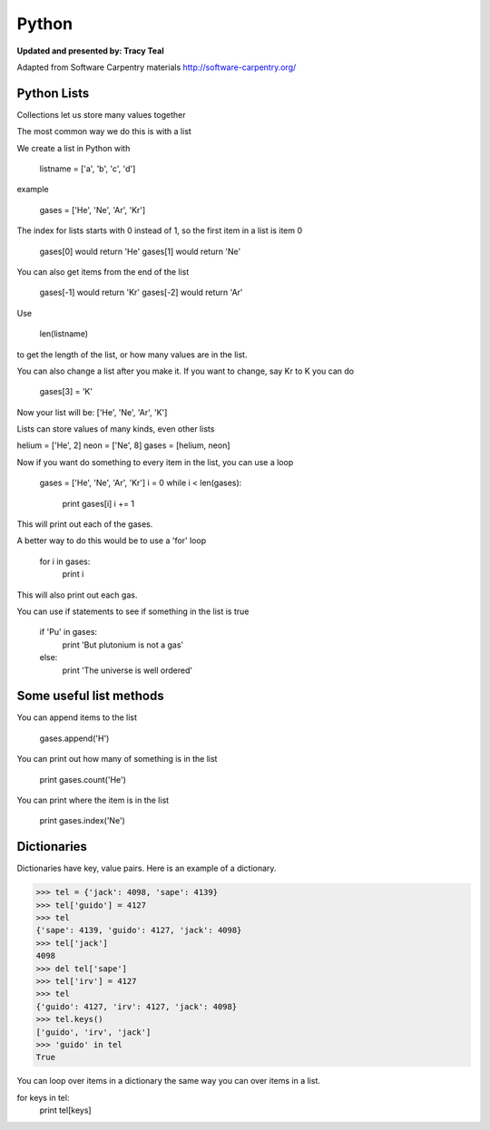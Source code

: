 Python
=========

**Updated and presented by: Tracy Teal**

Adapted from Software Carpentry materials
http://software-carpentry.org/

Python Lists
------------------

Collections let us store many values together

The most common way we do this is with a list

We create a list in Python with 

   listname = ['a', 'b', 'c', 'd']

example

   gases = ['He', 'Ne', 'Ar', 'Kr']

The index for lists starts with 0 instead of 1, so the first item in a list
is item 0

   gases[0] would return 'He'
   gases[1] would return 'Ne'

You can also get items from the end of the list

   gases[-1] would return 'Kr'
   gases[-2] would return 'Ar'

Use 

   len(listname) 

to get the length of the list, or how many values are in the list.

You can also change a list after you make it.  If you want to change, 
say Kr to K you can do

   gases[3] = 'K'

Now your list will be:  ['He', 'Ne', 'Ar', 'K']

Lists can store values of many kinds, even other lists

helium = ['He', 2]
neon = ['Ne', 8]
gases = [helium, neon]

Now if you want do something to every item in the list, you can use a loop

   gases = ['He', 'Ne', 'Ar', 'Kr']
   i = 0
   while i < len(gases):
      print gases[i]
      i += 1

This will print out each of the gases.

A better way to do this would be to use a 'for' loop

    for i in gases:
       print i

This will also print out each gas.

You can use if statements to see if something in the list is true

   if 'Pu' in gases:
      print 'But plutonium is not a gas'
   else:
      print 'The universe is well ordered'



Some useful list methods
-------------------------

You can append items to the list

   gases.append('H')

You can print out how many of something is in the list
  
   print gases.count('He')

You can print where the item is in the list
 
   print gases.index('Ne')



Dictionaries
-------------------------

Dictionaries have key, value pairs.  Here is an example of a dictionary.

>>> tel = {'jack': 4098, 'sape': 4139}
>>> tel['guido'] = 4127
>>> tel
{'sape': 4139, 'guido': 4127, 'jack': 4098}
>>> tel['jack']
4098
>>> del tel['sape']
>>> tel['irv'] = 4127
>>> tel
{'guido': 4127, 'irv': 4127, 'jack': 4098}
>>> tel.keys()
['guido', 'irv', 'jack']
>>> 'guido' in tel
True

You can loop over items in a dictionary the same way you can over items in a 
list.  

for keys in tel:
  print tel[keys]